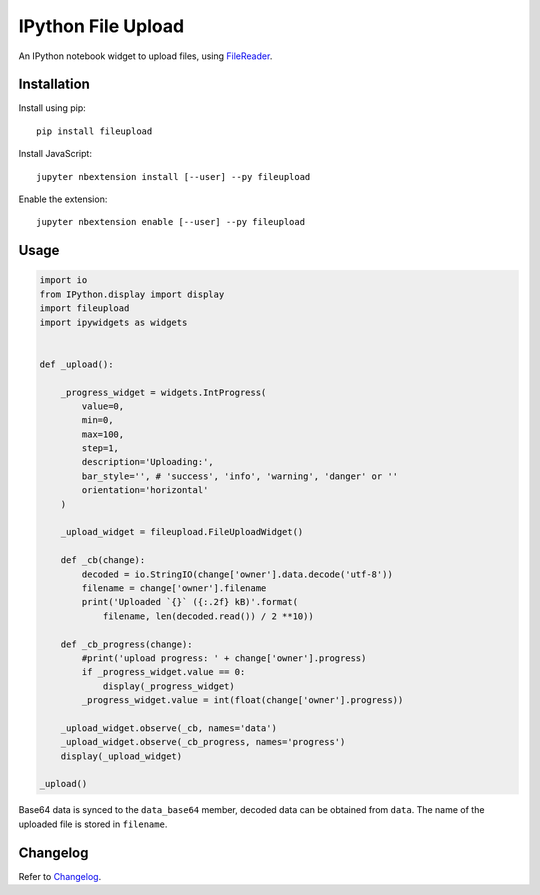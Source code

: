 IPython File Upload
===================

.. image:: https://img.shields.io/pypi/v/fileupload.svg
    :target: https://pypi.python.org/pypi/fileupload/
    :alt: Latest Version

.. image:: https://img.shields.io/pypi/dm/fileupload.svg
    :target: https://pypi.python.org/pypi/fileupload/
    :alt: Downloads

An IPython notebook widget to upload files, using FileReader_.

Installation
------------

Install using pip::

    pip install fileupload

Install JavaScript::

    jupyter nbextension install [--user] --py fileupload

Enable the extension::

    jupyter nbextension enable [--user] --py fileupload

Usage
-----

.. code-block:: python

    import io
    from IPython.display import display
    import fileupload
    import ipywidgets as widgets 
    

    def _upload():

        _progress_widget = widgets.IntProgress(
            value=0,
            min=0,
            max=100,
            step=1,
            description='Uploading:',
            bar_style='', # 'success', 'info', 'warning', 'danger' or ''
            orientation='horizontal'
        )

        _upload_widget = fileupload.FileUploadWidget()

        def _cb(change):
            decoded = io.StringIO(change['owner'].data.decode('utf-8'))
            filename = change['owner'].filename
            print('Uploaded `{}` ({:.2f} kB)'.format(
                filename, len(decoded.read()) / 2 **10))
                
        def _cb_progress(change):
            #print('upload progress: ' + change['owner'].progress)
            if _progress_widget.value == 0:
                display(_progress_widget)
            _progress_widget.value = int(float(change['owner'].progress))

        _upload_widget.observe(_cb, names='data')    
        _upload_widget.observe(_cb_progress, names='progress')
        display(_upload_widget)

    _upload()


Base64 data is synced to the ``data_base64``  member, decoded data can be
obtained from ``data``.
The name of the uploaded file is stored in ``filename``.

Changelog
---------

Refer to Changelog_.

.. _FileReader: https://developer.mozilla.org/en-US/docs/Web/API/FileReader
.. _Changelog: ./ChangeLog
